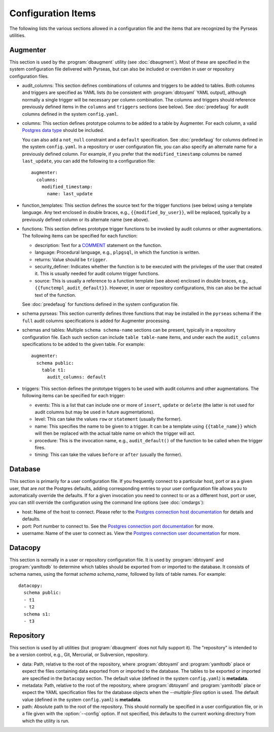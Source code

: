 Configuration Items
===================

The following lists the various sections allowed in a configuration
file and the items that are recognized by the Pyrseas utilities.

Augmenter
---------

This section is used by the :program:`dbaugment` utility (see
:doc:`dbaugment`).  Most of these are specified in the system
configuration file delivered with Pyrseas, but can also be included or
overriden in user or repository configuration files.

- audit_columns: This section defines combinations of columns and
  triggers to be added to tables.  Both columns and triggers are
  specified as YAML lists (to be consistent with :program:`dbtoyaml`
  YAML output), although normally a single trigger will be necessary
  per column combination.  The columns and triggers should reference
  previously defined items in the ``columns`` and ``triggers``
  sections (see below).  See :doc:`predefaug` for audit columns
  defined in the system ``config.yaml``.

- columns: This section defines prototype columns to be added to a
  table by Augmenter.  For each column, a valid `Postgres data type
  <https://www.postgresql.org/docs/current/static/datatype.html>`_
  should be included.

  You can also add a ``not_null`` constraint and a ``default``
  specification.  See :doc:`predefaug` for columns defined in the
  system ``config.yaml``.  In a repository or user configuration file,
  you can also specify an alternate name for a previously defined
  column.  For example, if you prefer that the ``modified_timestamp``
  columns be named ``last_update``, you can add the following to a
  configuration file::

   augmenter:
     columns:
       modified_timestamp:
         name: last_update

- function_templates: This section defines the source text for the
  trigger functions (see below) using a template language. Any text
  enclosed in double braces, e.g., ``{{modified_by_user}}``, will be
  replaced, typically by a previously defined column or its alternate
  name (see above).

- functions: This section defines prototype trigger functions to be
  invoked by audit columns or other augmentations.  The following
  items can be specified for each function:

  - description: Text for a `COMMENT
    <https://www.postgresql.org/docs/current/static/sql-comment.html>`_
    statement on the function.

  - language: Procedural language, e.g., ``plpgsql``, in which the
    function is written.

  - returns: Value should be ``trigger``.

  - security_definer: Indicates whether the function is to be executed
    with the privileges of the user that created it.  This is usually
    needed for audit column trigger functions.

  - source: This is usually a reference to a function template (see
    above) enclosed in double braces, e.g.,
    ``{{functempl_audit_default}}``.  However, in user or repository
    configurations, this can also be the actual text of the function.

  See :doc:`predefaug` for functions defined in the system
  configuration file.

- schema pyrseas: This section currently defines three functions that
  may be installed in the ``pyrseas`` schema if the ``full`` audit
  columns specifications is added for Augmenter processing.

- schemas and tables: Multiple ``schema schema-name`` sections can be
  present, typically in a repository configuration file.  Each such
  section can include ``table table-name`` items, and under each the
  ``audit_columns`` specifications to be added to the given table.
  For example::

   augmenter:
     schema public:
       table t1:
         audit_columns: default

- triggers: This section defines the prototype triggers to be used
  with audit columns and other augmentations.  The following items can
  be specified for each trigger:

  - events: This is a list that can include one or more of ``insert``,
    ``update`` or ``delete`` (the latter is not used for audit columns
    but may be used in future augmentations).

  - level: This can take the values ``row`` or ``statement`` (usually
    the former).

  - name: This specifies the name to be given to a trigger.  It can be
    a template using ``{{table_name}}`` which will then be replaced
    with the actual table name on which the trigger will act.

  - procedure: This is the invocation name, e.g., ``audit_default()``
    of the function to be called when the trigger fires.

  - timing: This can take the values ``before`` or ``after`` (usually
    the former).

Database
--------

This section is primarily for a user configuration file.  If you
frequently connect to a particular host, port or as a given user, that
are *not* the Postgres defaults, adding corresponding entries to your
user configuration file allows you to automatically override the
defaults.  If for a given invocation you need to connect to or as a
different host, port or user, you can still override the configuration
using the command line options (see :doc:`cmdargs`):

- host: Name of the host to connect. Please refer to the `Postgres
  connection host documentation
  <https://www.postgresql.org/docs/current/static/libpq-connect.html#LIBPQ-CONNECT-HOST>`_
  for details and defaults.

- port: Port number to connect to.  See the `Postgres connection port
  documentation
  <https://www.postgresql.org/docs/current/static/libpq-connect.html#LIBPQ-CONNECT-PORT>`_
  for more.

- username: Name of the user to connect as.  View the `Postgres
  connection user documentation
  <https://www.postgresql.org/docs/current/static/libpq-connect.html#LIBPQ-CONNECT-USER>`_
  for more.

Datacopy
--------

This section is normally in a user or repository configuration file.
It is used by :program:`dbtoyaml` and :program:`yamltodb` to determine
which tables should be exported from or imported to the database.  It
consists of schema names, using the format `schema schema_name`,
followed by lists of table names.  For example::

 datacopy:
   schema public:
   - t1
   - t2
   schema s1:
   - t3

Repository
----------

This section is used by all utilities (but :program:`dbaugment` does
not fully support it).  The "repository" is intended to be a version
control, e.g., Git, Mercurial, or Subversion, repository.

- data: Path, relative to the root of the repository, where
  :program:`dbtoyaml` and :program:`yamltodb` place or expect the
  files containing data exported from or imported to the database. The
  tables to be exported or imported are specified in the ``Datacopy``
  section.  The default value (defined in the system ``config.yaml``)
  is **metadata**.

- metadata: Path, relative to the root of the repository, where
  :program:`dbtoyaml` and :program:`yamltodb` place or expect the YAML
  specification files for the database objects when the
  `--multiple-files` option is used.  The default value (defined
  in the system ``config.yaml``) is **metadata**.

- path: Absolute path to the root of the repository.  This should
  normally be specified in a user configuration file, or in a file
  given with the :option:`--config` option.  If not specified, this
  defaults to the current working directory from which the utility is
  run.
